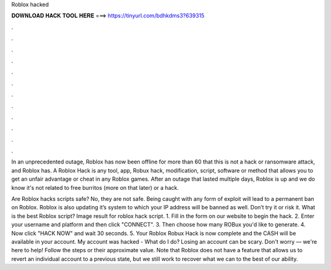 Roblox hacked



𝐃𝐎𝐖𝐍𝐋𝐎𝐀𝐃 𝐇𝐀𝐂𝐊 𝐓𝐎𝐎𝐋 𝐇𝐄𝐑𝐄 ===> https://tinyurl.com/bdhkdms3?639315



.



.



.



.



.



.



.



.



.



.



.



.

In an unprecedented outage, Roblox has now been offline for more than 60 that this is not a hack or ransomware attack, and Roblox has. A Roblox Hack is any tool, app, Robux hack, modification, script, software or method that allows you to get an unfair advantage or cheat in any Roblox games. After an outage that lasted multiple days, Roblox is up and we do know it's not related to free burritos (more on that later) or a hack.

Are Roblox hacks scripts safe? No, they are not safe. Being caught with any form of exploit will lead to a permanent ban on Roblox. Roblox is also updating it’s system to which your IP address will be banned as well. Don’t try it or risk it. What is the best Roblox script? Image result for roblox hack script. 1. Fill in the form on our website to begin the hack. 2. Enter your username and platform and then click "CONNECT". 3. Then choose how many ROBux you'd like to generate. 4. Now click "HACK NOW" and wait 30 seconds. 5. Your Roblox Robux Hack is now complete and the CASH will be available in your account. My account was hacked - What do I do? Losing an account can be scary. Don't worry — we're here to help! Follow the steps or their approximate value. Note that Roblox does not have a feature that allows us to revert an individual account to a previous state, but we still work to recover what we can to the best of our ability.
